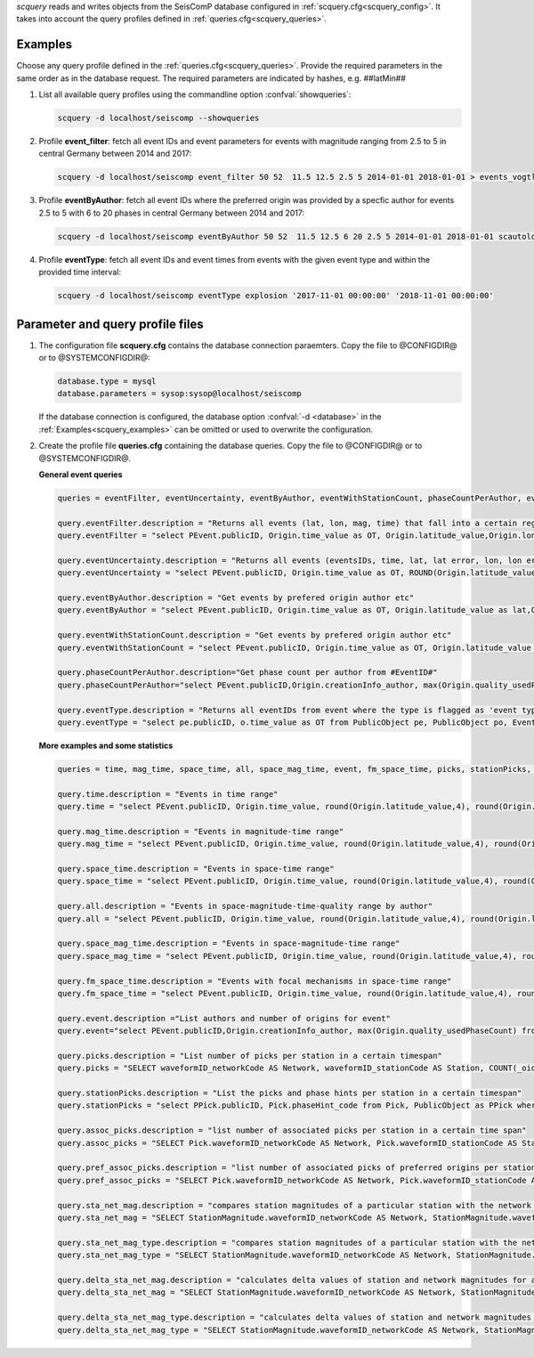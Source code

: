 *scquery* reads and writes objects from the SeisComP database configured in
:ref:`scquery.cfg<scquery_config>`. It takes into account the query profiles
defined in :ref:`queries.cfg<scquery_queries>`.

.. _scquery_examples:

Examples
========

Choose any query profile defined in the :ref:`queries.cfg<scquery_queries>`. Provide
the required parameters in the same order as in the database request. The required
parameters are indicated by hashes, e.g. ##latMin##

1. List all available query profiles using the commandline option :confval:`showqueries`:

   .. code-block:: sh

      scquery -d localhost/seiscomp --showqueries

#. Profile **event_filter**: fetch all event IDs and event parameters for events
   with magnitude ranging from 2.5 to 5 in central Germany between 2014 and 2017:

   .. code-block:: sh

      scquery -d localhost/seiscomp event_filter 50 52  11.5 12.5 2.5 5 2014-01-01 2018-01-01 > events_vogtland.txt

#. Profile **eventByAuthor**: fetch all event IDs where the preferred origin was
   provided by a specfic author for events 2.5 to 5 with 6 to 20 phases in central
   Germany between 2014 and 2017:

   .. code-block:: sh

      scquery -d localhost/seiscomp eventByAuthor 50 52  11.5 12.5 6 20 2.5 5 2014-01-01 2018-01-01 scautoloc > events_vogtland.txt

#. Profile **eventType**: fetch all event IDs and event times from events
   with the given event type and within the provided time interval:

   .. code-block:: sh

      scquery -d localhost/seiscomp eventType explosion '2017-11-01 00:00:00' '2018-11-01 00:00:00'

Parameter and query profile files
=================================

.. _scquery_config:

1. The configuration file **scquery.cfg** contains the database connection paraemters.
   Copy the file to @CONFIGDIR@ or to @SYSTEMCONFIGDIR@:

   .. code-block:: sh

      database.type = mysql
      database.parameters = sysop:sysop@localhost/seiscomp

   If the database connection is configured, the database option :confval:`-d <database>` in the
   :ref:`Examples<scquery_examples>` can be omitted or used to overwrite the configuration.

   .. _scquery_queries:

#. Create the profile file **queries.cfg** containing the database queries. Copy the file to
   @CONFIGDIR@ or to @SYSTEMCONFIGDIR@.

   **General event queries**

   .. code-block:: sh

      queries = eventFilter, eventUncertainty, eventByAuthor, eventWithStationCount, phaseCountPerAuthor, eventType

      query.eventFilter.description = "Returns all events (lat, lon, mag, time) that fall into a certain region and a magnitude range"
      query.eventFilter = "select PEvent.publicID, Origin.time_value as OT, Origin.latitude_value,Origin.longitude_value, Origin.depth_value,Magnitude.magnitude_value, Magnitude.type from Origin,PublicObject as POrigin, Event, PublicObject as PEvent, Magnitude, PublicObject as PMagnitude where Event._oid=PEvent._oid and Origin._oid=POrigin._oid and Magnitude._oid=PMagnitude._oid and PMagnitude.publicID=Event.preferredMagnitudeID and POrigin.publicID=Event.preferredOriginID and Origin.latitude_value >= ##latMin## and Origin.latitude_value <= ##latMax## and Origin.longitude_value >= ##lonMin## and Origin.longitude_value <= ##lonMax## and Magnitude.magnitude_value >= ##minMag## and Magnitude.magnitude_value <= ##maxMag## and Origin.time_value >= '##startTime##' and Origin.time_value <= '##endTime##';"

      query.eventUncertainty.description = "Returns all events (eventsIDs, time, lat, lat error, lon, lon error, depth, depth error, magnitude, region name) in the form of an event catalog"
      query.eventUncertainty = "select PEvent.publicID, Origin.time_value as OT, ROUND(Origin.latitude_value,3), ROUND(Origin.latitude_uncertainty,3), ROUND(Origin.longitude_value,3), ROUND(Origin.longitude_uncertainty,3), ROUND(Origin.depth_value,3), ROUND(Origin.depth_uncertainty,3), ROUND(Magnitude.magnitude_value,1), EventDescription.text from Event, PublicObject as PEvent, EventDescription, Origin, PublicObject as POrigin, Magnitude, PublicObject as PMagnitude where Event._oid=PEvent._oid and Origin._oid=POrigin._oid and Magnitude._oid=PMagnitude._oid and Event.preferredOriginID=POrigin.publicID and Event.preferredMagnitudeID=PMagnitude.publicID and Event._oid=EventDescription._parent_oid and EventDescription.type='region name' and Event.type = '##type##' and Origin.time_value >= '##startTime##' and Origin.time_value <= '##endTime##';"

      query.eventByAuthor.description = "Get events by prefered origin author etc"
      query.eventByAuthor = "select PEvent.publicID, Origin.time_value as OT, Origin.latitude_value as lat,Origin.longitude_value as lon, Origin.depth_value as dep, Magnitude.magnitude_value as mag, Magnitude.type as mtype, Origin.quality_usedPhaseCount as phases, Event.type as type, Event.typeCertainty as certainty, Origin.creationInfo_author from   Origin, PublicObject as POrigin, Event, PublicObject as PEvent, Magnitude, PublicObject as PMagnitude where  Event._oid=PEvent._oid and Origin._oid=POrigin._oid and  Magnitude._oid=PMagnitude._oid and PMagnitude.publicID=Event.preferredMagnitudeID and POrigin.publicID=Event.preferredOriginID and Origin.latitude_value >= ##latMin## and Origin.latitude_value <= ##latMax## and Origin.longitude_value >= ##lonMin## and Origin.longitude_value <= ##lonMax## and Origin.quality_usedPhaseCount >= ##minPhases## and Origin.quality_usedPhaseCount <= ##maxPhases## and Magnitude.magnitude_value >= ##minMag## and Magnitude.magnitude_value <= ##maxMag## and Origin.time_value >= '##startTime##' and Origin.time_value <= '##endTime##' and Origin.creationInfo_author like '##author##';"

      query.eventWithStationCount.description = "Get events by prefered origin author etc"
      query.eventWithStationCount = "select PEvent.publicID, Origin.time_value as OT, Origin.latitude_value as lat,Origin.longitude_value as lon, Origin.depth_value as dep, Magnitude.magnitude_value as mag, Magnitude.type as mtype, Origin.quality_usedStationCount as stations, Event.type as type, Event.typeCertainty as certainty, Origin.creationInfo_author from   Origin, PublicObject as POrigin, Event, PublicObject as PEvent, Magnitude, PublicObject as PMagnitude where  Event._oid=PEvent._oid and Origin._oid=POrigin._oid and  Magnitude._oid=PMagnitude._oid and PMagnitude.publicID=Event.preferredMagnitudeID and POrigin.publicID=Event.preferredOriginID and Origin.time_value >= '##startTime##' and Origin.time_value <= '##endTime##';"

      query.phaseCountPerAuthor.description="Get phase count per author from #EventID#"
      query.phaseCountPerAuthor="select PEvent.publicID,Origin.creationInfo_author, max(Origin.quality_usedPhaseCount) from Origin, PublicObject as POrigin, Event, PublicObject as PEvent, OriginReference where Origin._oid=POrigin._oid and Event._oid=PEvent._oid and OriginReference._parent_oid=Event._oid and OriginReference.originID=POrigin.publicID and PEvent.publicID='##EventID##' group by Origin.creationInfo_author;"

      query.eventType.description = "Returns all eventIDs from event where the type is flagged as 'event type'"
      query.eventType = "select pe.publicID, o.time_value as OT from PublicObject pe, PublicObject po, Event e, Origin o where pe._oid = e._oid and po._oid = o._oid and e.preferredOriginID = po.publicID and e.type = '##type##' and o.time_value >= '##startTime##' and o.time_value <= '##endTime##'";


   **More examples and some statistics**

   .. code-block:: sh

        queries = time, mag_time, space_time, all, space_mag_time, event, fm_space_time, picks, stationPicks, assoc_picks, pref_assoc_picks, sta_net_mag, sta_net_mag_type, delta_sta_net_mag, delta_sta_net_mag_type

        query.time.description = "Events in time range"
        query.time = "select PEvent.publicID, Origin.time_value, round(Origin.latitude_value,4), round(Origin.longitude_value,4), round(Origin.depth_value, 1), round(Magnitude.magnitude_value, 1), Magnitude.type, Origin.quality_usedPhaseCount, Origin.quality_usedStationCount, Event.typeCertainty, Event.type, Origin.creationInfo_author from Origin, PublicObject as POrigin, Event, PublicObject as PEvent, Magnitude, PublicObject as PMagnitude where Event._oid=PEvent._oid and Origin._oid=POrigin._oid and Magnitude._oid=PMagnitude._oid and PMagnitude.publicID=Event.preferredMagnitudeID and POrigin.publicID=Event.preferredOriginID and Origin.time_value >= '##startTime##' and Origin.time_value <= '##endTime##';"

        query.mag_time.description = "Events in magnitude-time range"
        query.mag_time = "select PEvent.publicID, Origin.time_value, round(Origin.latitude_value,4), round(Origin.longitude_value,4), round(Origin.depth_value,1), round(Magnitude.magnitude_value,1), Magnitude.type, Origin.quality_usedPhaseCount, Origin.quality_usedStationCount, Event.typeCertainty, Event.type, Origin.creationInfo_author from Origin, PublicObject as POrigin, Event, PublicObject as PEvent, Magnitude, PublicObject as PMagnitude where Event._oid=PEvent._oid and Origin._oid=POrigin._oid and Magnitude._oid=PMagnitude._oid and PMagnitude.publicID=Event.preferredMagnitudeID and POrigin.publicID=Event.preferredOriginID and Magnitude.magnitude_value >= ##minMag## and Magnitude.magnitude_value <= ##maxMag## and Origin.time_value >= '##startTime##' and Origin.time_value <= '##endTime##';"

        query.space_time.description = "Events in space-time range"
        query.space_time = "select PEvent.publicID, Origin.time_value, round(Origin.latitude_value,4), round(Origin.longitude_value,4), round(Origin.depth_value,1), round(Magnitude.magnitude_value,1), Magnitude.type, Origin.quality_usedPhaseCount, Origin.quality_usedStationCount, Event.typeCertainty, Event.type, Origin.creationInfo_author from Origin, PublicObject as POrigin, Event, PublicObject as PEvent, Magnitude, PublicObject as PMagnitude where Event._oid=PEvent._oid and Origin._oid=POrigin._oid and Magnitude._oid=PMagnitude._oid and PMagnitude.publicID=Event.preferredMagnitudeID and POrigin.publicID=Event.preferredOriginID and Origin.latitude_value >= ##latMin## and Origin.latitude_value <= ##latMax## and Origin.longitude_value >= ##lonMin## and Origin.longitude_value <= ##lonMax## and Origin.time_value >= '##startTime##' and Origin.time_value <= '##endTime##';"

        query.all.description = "Events in space-magnitude-time-quality range by author"
        query.all = "select PEvent.publicID, Origin.time_value, round(Origin.latitude_value,4), round(Origin.longitude_value,4), round(Origin.depth_value, 1), round(Magnitude.magnitude_value, 1), Magnitude.type, Origin.quality_usedPhaseCount, Origin.quality_usedStationCount, Event.typeCertainty, Event.type, Origin.creationInfo_author from Origin, PublicObject as POrigin, Event, PublicObject as PEvent, Magnitude, PublicObject as PMagnitude where Event._oid=PEvent._oid and Origin._oid=POrigin._oid and Magnitude._oid=PMagnitude._oid and PMagnitude.publicID=Event.preferredMagnitudeID and POrigin.publicID=Event.preferredOriginID and Origin.latitude_value >= ##latMin## and Origin.latitude_value <= ##latMax## and Origin.longitude_value >= ##lonMin## and Origin.longitude_value <= ##lonMax## and Origin.quality_usedPhaseCount >= ##minPhases## and Origin.quality_usedPhaseCount <= ##maxPhases## and Magnitude.magnitude_value >= ##minMag## and Magnitude.magnitude_value <= ##maxMag## and Origin.time_value >= '##startTime##' and Origin.time_value <= '##endTime##' and Origin.creationInfo_author like '##author##%';"

        query.space_mag_time.description = "Events in space-magnitude-time range"
        query.space_mag_time = "select PEvent.publicID, Origin.time_value, round(Origin.latitude_value,4), round(Origin.longitude_value,4), round(Origin.depth_value,1), round(Magnitude.magnitude_value,1), Magnitude.type, Origin.quality_usedPhaseCount, Origin.quality_usedStationCount, Event.typeCertainty, Event.type, Origin.creationInfo_author from Origin, PublicObject as POrigin, Event, PublicObject as PEvent, Magnitude, PublicObject as PMagnitude where Event._oid=PEvent._oid and Origin._oid=POrigin._oid and Magnitude._oid=PMagnitude._oid and PMagnitude.publicID=Event.preferredMagnitudeID and POrigin.publicID=Event.preferredOriginID and Origin.latitude_value >= ##latMin## and Origin.latitude_value <= ##latMax## and Origin.longitude_value >= ##lonMin## and Origin.longitude_value <= ##lonMax## and Magnitude.magnitude_value >= ##minMag## and Magnitude.magnitude_value <= ##maxMag## and Origin.time_value >= '##startTime##' and Origin.time_value <= '##endTime##';"

        query.fm_space_time.description = "Events with focal mechanisms in space-time range"
        query.fm_space_time = "select PEvent.publicID, Origin.time_value, round(Origin.latitude_value,4), round(Origin.longitude_value,4), round(Origin.depth_value,1), round(Magnitude.magnitude_value,1), Magnitude.type, MomentTensor.doubleCouple, MomentTensor.variance, Event.typeCertainty, Event.type, Origin.creationInfo_author from Origin, PublicObject as POrigin, Event, PublicObject as PEvent, Magnitude, PublicObject as PMagnitude, FocalMechanism, PublicObject as PFocalMechanism, MomentTensor where Event._oid=PEvent._oid and Origin._oid=POrigin._oid and Magnitude._oid=PMagnitude._oid and PMagnitude.publicID=Event.preferredMagnitudeID and FocalMechanism._oid=PFocalMechanism._oid and PFocalMechanism.publicID=Event.preferredFocalMechanismID and MomentTensor._parent_oid = FocalMechanism._oid and POrigin.publicID=Event.preferredOriginID and Origin.latitude_value >= ##latMin## and Origin.latitude_value <= ##latMax## and Origin.longitude_value >= ##lonMin## and Origin.longitude_value <= ##lonMax## and Origin.time_value >= '##startTime##' and Origin.time_value <= '##endTime##';"

        query.event.description ="List authors and number of origins for event"
        query.event="select PEvent.publicID,Origin.creationInfo_author, max(Origin.quality_usedPhaseCount) from Origin, PublicObject as POrigin, Event, PublicObject as PEvent, OriginReference where Origin._oid=POrigin._oid and Event._oid=PEvent._oid and OriginReference._parent_oid=Event._oid and OriginReference.originID=POrigin.publicID and PEvent.publicID='##EventID##' group by Origin.creationInfo_author;"

        query.picks.description = "List number of picks per station in a certain timespan"
        query.picks = "SELECT waveformID_networkCode AS Network, waveformID_stationCode AS Station, COUNT(_oid) AS Picks, MIN(time_value) AS Start, MAX(time_value) AS End FROM Pick WHERE time_value >= '##startTime##' AND time_value <= '##endTime##' GROUP BY waveformID_networkCode, waveformID_stationCode;"

        query.stationPicks.description = "List the picks and phase hints per station in a certain timespan"
        query.stationPicks = "select PPick.publicID, Pick.phaseHint_code from Pick, PublicObject as PPick where Pick._oid = PPick._oid and waveformID_networkCode = '##netCode##' and waveformID_stationCode = '##staCode##' and time_value >= '##startTime##' and time_value <= '##endTime##';"

        query.assoc_picks.description = "list number of associated picks per station in a certain time span"
        query.assoc_picks = "SELECT Pick.waveformID_networkCode AS Network, Pick.waveformID_stationCode AS Station, COUNT(DISTINCT(Pick._oid)) AS Picks, MIN(Pick.time_value) AS Start, MAX(Pick.time_value) AS End FROM Pick, PublicObject PPick, Arrival WHERE Pick._oid = PPick._oid AND PPick.publicID = Arrival.pickID AND Pick.time_value >= '##startTime##' AND Pick.time_value <= '##endTime##' GROUP BY Pick.waveformID_networkCode, Pick.waveformID_stationCode;"

        query.pref_assoc_picks.description = "list number of associated picks of preferred origins per station for certain time span"
        query.pref_assoc_picks = "SELECT Pick.waveformID_networkCode AS Network, Pick.waveformID_stationCode AS Station, COUNT(DISTINCT(Pick._oid)) AS Picks, MIN(Pick.time_value) AS Start, MAX(Pick.time_value) AS End FROM Pick, PublicObject PPick, Arrival, Origin, PublicObject POrigin, Event WHERE Event.preferredOriginID = POrigin.publicID AND Origin._oid = POrigin._oid AND Origin._oid = Arrival._parent_oid AND Pick._oid = PPick._oid AND PPick.publicID = Arrival.pickID AND Pick.time_value >= '##startTime##' AND Pick.time_value <= '##endTime##' GROUP BY Pick.waveformID_networkCode, Pick.waveformID_stationCode;"

        query.sta_net_mag.description = "compares station magnitudes of a particular station with the network magnitude in a certain time span"
        query.sta_net_mag = "SELECT StationMagnitude.waveformID_networkCode AS Network, StationMagnitude.waveformID_stationCode AS Station, StationMagnitude.magnitude_value AS StaMag, Magnitude.magnitude_value AS NetMag, Magnitude.type AS NetMagType, StationMagnitude.creationInfo_creationTime AS CreationTime FROM StationMagnitude, PublicObject PStationMagnitude, StationMagnitudeContribution, Magnitude WHERE StationMagnitude._oid = PStationMagnitude._oid AND StationMagnitudeContribution.stationMagnitudeID = PStationMagnitude.publicID AND StationMagnitudeContribution._parent_oid = Magnitude._oid AND StationMagnitude.waveformID_networkCode = '##netCode##' AND StationMagnitude.waveformID_stationCode = '##staCode##' AND StationMagnitude.creationInfo_creationTime >= '##startTime##' AND StationMagnitude.creationInfo_creationTime <= '##endTime##' ORDER BY StationMagnitude.creationInfo_creationTime;"

        query.sta_net_mag_type.description = "compares station magnitudes of a particular station with the network magnitude of specific type in a certain time span"
        query.sta_net_mag_type = "SELECT StationMagnitude.waveformID_networkCode AS Network, StationMagnitude.waveformID_stationCode AS Station, StationMagnitude.magnitude_value AS StaMag, Magnitude.magnitude_value AS NetMag, Magnitude.type AS NetMagType, StationMagnitude.creationInfo_creationTime AS CreationTime FROM StationMagnitude, PublicObject PStationMagnitude, StationMagnitudeContribution, Magnitude WHERE StationMagnitude._oid = PStationMagnitude._oid AND StationMagnitudeContribution.stationMagnitudeID = PStationMagnitude.publicID AND StationMagnitudeContribution._parent_oid = Magnitude._oid AND StationMagnitude.waveformID_networkCode = '##netCode##' AND StationMagnitude.waveformID_stationCode = '##staCode##' AND StationMagnitude.creationInfo_creationTime >= '##startTime##' AND StationMagnitude.creationInfo_creationTime <= '##endTime##' AND Magnitude.type = '##magType##' ORDER BY StationMagnitude.creationInfo_creationTime;"

        query.delta_sta_net_mag.description = "calculates delta values of station and network magnitudes for all stations in a certain time span"
        query.delta_sta_net_mag = "SELECT StationMagnitude.waveformID_networkCode AS Network, StationMagnitude.waveformID_stationCode AS Station, AVG(StationMagnitude.magnitude_value - Magnitude.magnitude_value) AS DeltaAvg, MIN(StationMagnitude.magnitude_value - Magnitude.magnitude_value) AS DeltaMin, MAX(StationMagnitude.magnitude_value - Magnitude.magnitude_value) AS DeltaMax, MIN(StationMagnitude.creationInfo_creationTime) AS Start, MAX(StationMagnitude.creationInfo_creationTime) AS End FROM StationMagnitude, PublicObject PStationMagnitude, StationMagnitudeContribution, Magnitude WHERE StationMagnitude._oid = PStationMagnitude._oid AND StationMagnitudeContribution.stationMagnitudeID = PStationMagnitude.publicID AND StationMagnitudeContribution._parent_oid = Magnitude._oid AND StationMagnitude.creationInfo_creationTime >= '##startTime##' AND StationMagnitude.creationInfo_creationTime <= '##endTime##' GROUP BY StationMagnitude.waveformID_networkCode, StationMagnitude.waveformID_stationCode;"

        query.delta_sta_net_mag_type.description = "calculates delta values of station and network magnitudes for all stations and all magnitude types in a certain time span"
        query.delta_sta_net_mag_type = "SELECT StationMagnitude.waveformID_networkCode AS Network, StationMagnitude.waveformID_stationCode AS Station, AVG(StationMagnitude.magnitude_value - Magnitude.magnitude_value) AS DeltaAvg, MIN(StationMagnitude.magnitude_value - Magnitude.magnitude_value) AS DeltaMin, MAX(StationMagnitude.magnitude_value - Magnitude.magnitude_value) AS DeltaMax, Magnitude.type AS NetMagType, MIN(StationMagnitude.creationInfo_creationTime) AS Start, MAX(StationMagnitude.creationInfo_creationTime) AS End FROM StationMagnitude, PublicObject PStationMagnitude, StationMagnitudeContribution, Magnitude WHERE StationMagnitude._oid = PStationMagnitude._oid AND StationMagnitudeContribution.stationMagnitudeID = PStationMagnitude.publicID AND StationMagnitudeContribution._parent_oid = Magnitude._oid AND StationMagnitude.creationInfo_creationTime >= '##startTime##' AND StationMagnitude.creationInfo_creationTime <= '##endTime##' GROUP BY StationMagnitude.waveformID_networkCode, StationMagnitude.waveformID_stationCode, Magnitude.type;"
